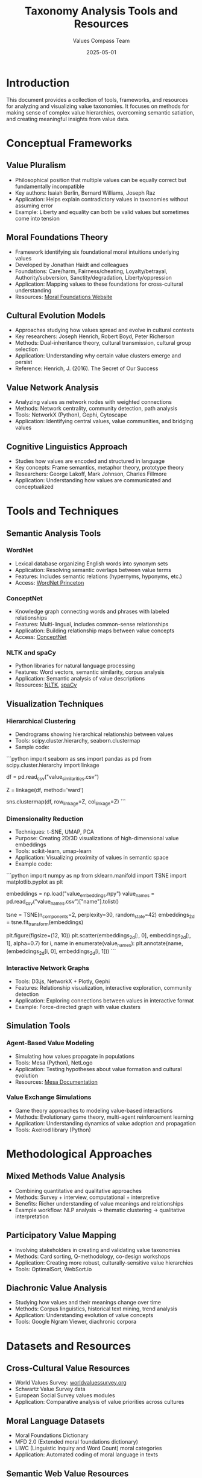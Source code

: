 #+TITLE: Taxonomy Analysis Tools and Resources
#+AUTHOR: Values Compass Team
#+DATE: 2025-05-01
#+PROPERTY: header-args :results output :exports both

* Introduction

This document provides a collection of tools, frameworks, and resources for analyzing and visualizing value taxonomies. It focuses on methods for making sense of complex value hierarchies, overcoming semantic satiation, and creating meaningful insights from value data.

* Conceptual Frameworks

** Value Pluralism
- Philosophical position that multiple values can be equally correct but fundamentally incompatible
- Key authors: Isaiah Berlin, Bernard Williams, Joseph Raz
- Application: Helps explain contradictory values in taxonomies without assuming error
- Example: Liberty and equality can both be valid values but sometimes come into tension

** Moral Foundations Theory
- Framework identifying six foundational moral intuitions underlying values
- Developed by Jonathan Haidt and colleagues
- Foundations: Care/harm, Fairness/cheating, Loyalty/betrayal, Authority/subversion, Sanctity/degradation, Liberty/oppression
- Application: Mapping values to these foundations for cross-cultural understanding
- Resources: [[https://moralfoundations.org/][Moral Foundations Website]]

** Cultural Evolution Models
- Approaches studying how values spread and evolve in cultural contexts
- Key researchers: Joseph Henrich, Robert Boyd, Peter Richerson
- Methods: Dual-inheritance theory, cultural transmission, cultural group selection
- Application: Understanding why certain value clusters emerge and persist
- Reference: Henrich, J. (2016). The Secret of Our Success

** Value Network Analysis
- Analyzing values as network nodes with weighted connections
- Methods: Network centrality, community detection, path analysis
- Tools: NetworkX (Python), Gephi, Cytoscape
- Application: Identifying central values, value communities, and bridging values

** Cognitive Linguistics Approach
- Studies how values are encoded and structured in language
- Key concepts: Frame semantics, metaphor theory, prototype theory
- Researchers: George Lakoff, Mark Johnson, Charles Fillmore
- Application: Understanding how values are communicated and conceptualized

* Tools and Techniques

** Semantic Analysis Tools

*** WordNet
- Lexical database organizing English words into synonym sets
- Application: Resolving semantic overlaps between value terms
- Features: Includes semantic relations (hypernyms, hyponyms, etc.)
- Access: [[https://wordnet.princeton.edu/][WordNet Princeton]]

*** ConceptNet
- Knowledge graph connecting words and phrases with labeled relationships
- Features: Multi-lingual, includes common-sense relationships
- Application: Building relationship maps between value concepts
- Access: [[https://conceptnet.io/][ConceptNet]]

*** NLTK and spaCy
- Python libraries for natural language processing
- Features: Word vectors, semantic similarity, corpus analysis
- Application: Semantic analysis of value descriptions
- Resources: [[https://www.nltk.org/][NLTK]], [[https://spacy.io/][spaCy]]

** Visualization Techniques

*** Hierarchical Clustering
- Dendrograms showing hierarchical relationship between values
- Tools: scipy.cluster.hierarchy, seaborn.clustermap
- Sample code:
```python
import seaborn as sns
import pandas as pd
from scipy.cluster.hierarchy import linkage

# Load value similarity data
df = pd.read_csv("value_similarities.csv")

# Compute linkage matrix
Z = linkage(df, method='ward')

# Create dendrogram
sns.clustermap(df, row_linkage=Z, col_linkage=Z)
```

*** Dimensionality Reduction
- Techniques: t-SNE, UMAP, PCA
- Purpose: Creating 2D/3D visualizations of high-dimensional value embeddings
- Tools: scikit-learn, umap-learn
- Application: Visualizing proximity of values in semantic space
- Example code:
```python
import numpy as np
from sklearn.manifold import TSNE
import matplotlib.pyplot as plt

# Value embeddings (from word vectors)
embeddings = np.load("value_embeddings.npy")
value_names = pd.read_csv("value_names.csv")["name"].tolist()

# t-SNE visualization
tsne = TSNE(n_components=2, perplexity=30, random_state=42)
embeddings_2d = tsne.fit_transform(embeddings)

# Plot
plt.figure(figsize=(12, 10))
plt.scatter(embeddings_2d[:, 0], embeddings_2d[:, 1], alpha=0.7)
for i, name in enumerate(value_names):
    plt.annotate(name, (embeddings_2d[i, 0], embeddings_2d[i, 1]))
```

*** Interactive Network Graphs
- Tools: D3.js, NetworkX + Plotly, Gephi
- Features: Relationship visualization, interactive exploration, community detection
- Application: Exploring connections between values in interactive format
- Example: Force-directed graph with value clusters

** Simulation Tools

*** Agent-Based Value Modeling
- Simulating how values propagate in populations
- Tools: Mesa (Python), NetLogo
- Application: Testing hypotheses about value formation and cultural evolution
- Resources: [[https://mesa.readthedocs.io/][Mesa Documentation]]

*** Value Exchange Simulations
- Game theory approaches to modeling value-based interactions
- Methods: Evolutionary game theory, multi-agent reinforcement learning
- Application: Understanding dynamics of value adoption and propagation
- Tools: Axelrod library (Python)

* Methodological Approaches

** Mixed Methods Value Analysis
- Combining quantitative and qualitative approaches
- Methods: Survey + interview, computational + interpretive
- Benefits: Richer understanding of value meanings and relationships
- Example workflow: NLP analysis → thematic clustering → qualitative interpretation

** Participatory Value Mapping
- Involving stakeholders in creating and validating value taxonomies
- Methods: Card sorting, Q-methodology, co-design workshops
- Application: Creating more robust, culturally-sensitive value hierarchies
- Tools: OptimalSort, WebSort.io

** Diachronic Value Analysis
- Studying how values and their meanings change over time
- Methods: Corpus linguistics, historical text mining, trend analysis
- Application: Understanding evolution of value concepts
- Tools: Google Ngram Viewer, diachronic corpora

* Datasets and Resources

** Cross-Cultural Value Resources
- World Values Survey: [[https://www.worldvaluessurvey.org/][worldvaluessurvey.org]]
- Schwartz Value Survey data
- European Social Survey values modules
- Application: Comparative analysis of value priorities across cultures

** Moral Language Datasets
- Moral Foundations Dictionary
- MFD 2.0 (Extended moral foundations dictionary)
- LIWC (Linguistic Inquiry and Word Count) moral categories
- Application: Automated coding of moral language in texts

** Semantic Web Value Resources
- Wikidata moral concepts
- Ethics ontologies
- Application: Leveraging structured knowledge about value concepts
- Access: SPARQL endpoints, RDF datasets

* Best Practices for Value Taxonomy Work

** Managing Semantic Satiation
- Rotate between different levels of abstraction
- Use visual representations to complement textual analysis
- Schedule work with breaks to prevent concept fatigue
- Focus on relations rather than isolated definitions

** Handling Value Ambiguity
- Document multiple interpretations rather than forcing consensus
- Use polythetic rather than monothetic classification
- Maintain explicit context markers for value concepts
- Employ fuzzy classification where appropriate

** Ensuring Rigor in Value Analysis
- Employ multiple coders/annotators
- Calculate inter-rater reliability
- Document annotation guidelines and decision rules
- Use mixed methods for triangulation

** Communicating Value Hierarchies
- Design for audience needs (researchers vs. general public)
- Provide multiple entry points (overview → detail)
- Balance precision with accessibility
- Include concrete examples with abstract categories

* Conclusion

The analysis of value taxonomies requires both theoretical understanding and practical tools. This document provides resources for navigating the challenges of semantic complexity, visualization, and meaningful analysis of value structures. By combining multiple approaches—computational, philosophical, and participatory—researchers can develop more nuanced understandings of values and their relationships.

* References and Further Reading

- Haidt, J. (2012). The Righteous Mind: Why Good People are Divided by Politics and Religion.
- Lakoff, G. (2002). Moral Politics: How Liberals and Conservatives Think.
- Kenter, J. O., et al. (2016). The methods and tools of shared values research.
- Graham, J., et al. (2013). Moral foundations theory: The pragmatic validity of moral pluralism.
- Cieciuch, J., et al. (2014). A hierarchical structure of basic human values in a third-order confirmatory factor analysis.